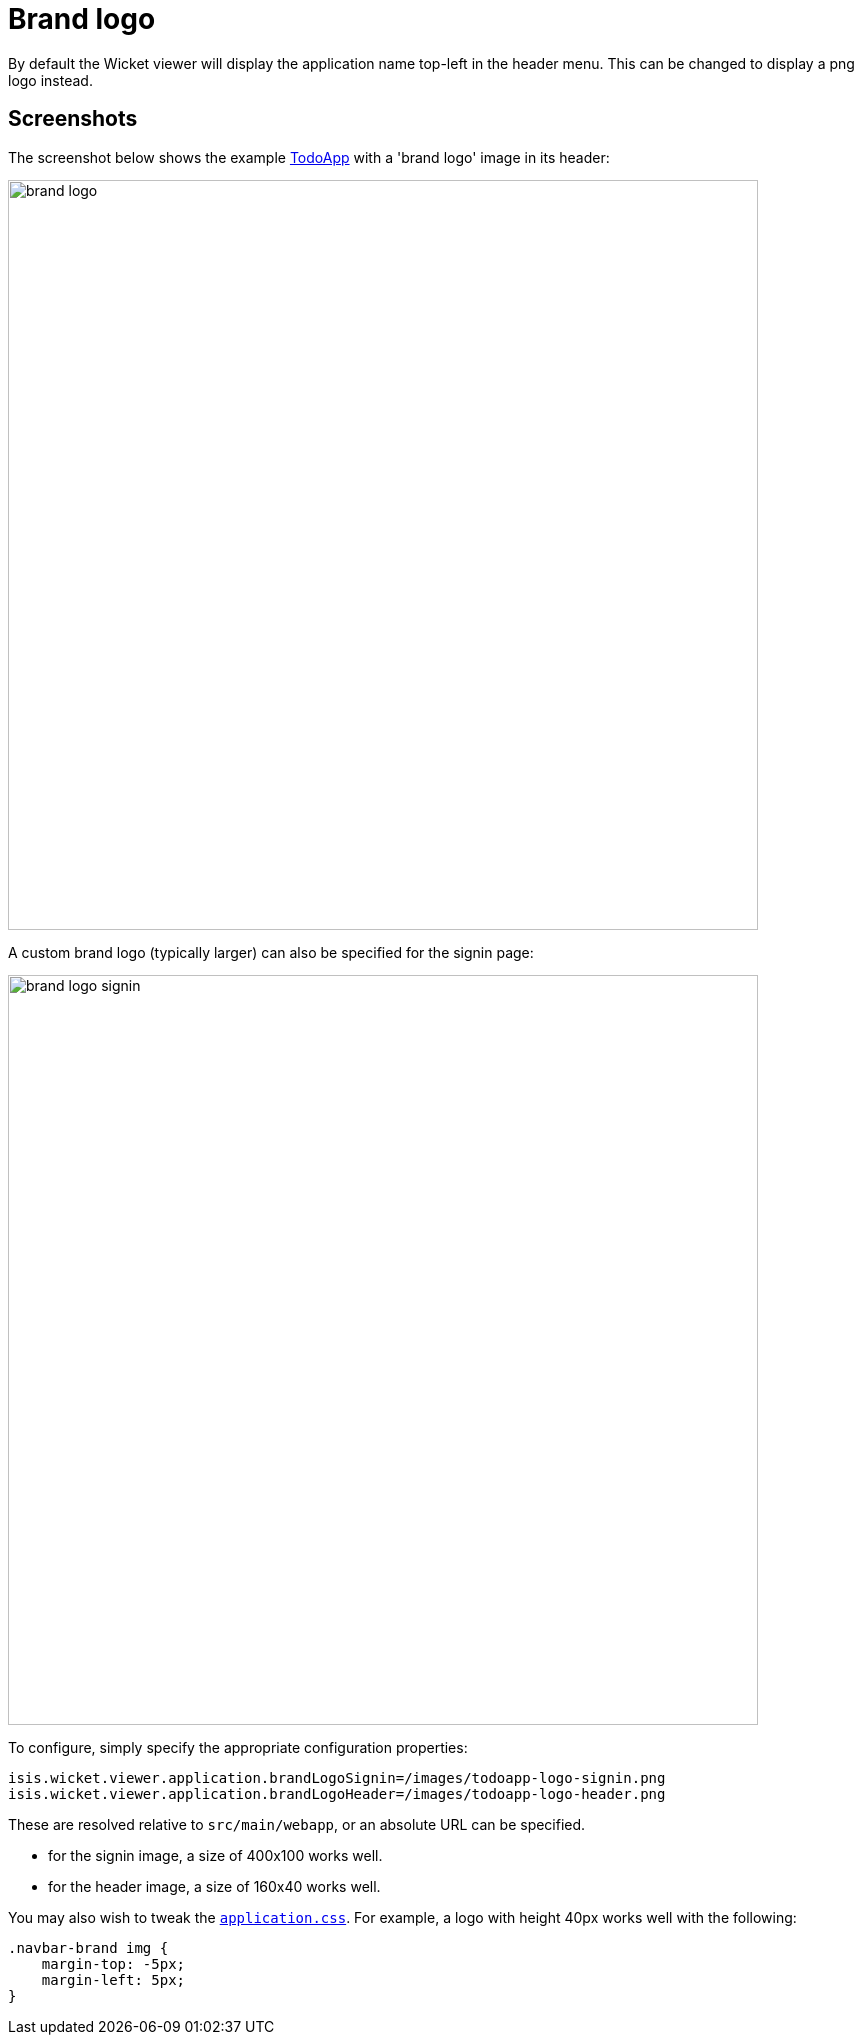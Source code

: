 [[brand-logo]]
= Brand logo

:Notice: Licensed to the Apache Software Foundation (ASF) under one or more contributor license agreements. See the NOTICE file distributed with this work for additional information regarding copyright ownership. The ASF licenses this file to you under the Apache License, Version 2.0 (the "License"); you may not use this file except in compliance with the License. You may obtain a copy of the License at. http://www.apache.org/licenses/LICENSE-2.0 . Unless required by applicable law or agreed to in writing, software distributed under the License is distributed on an "AS IS" BASIS, WITHOUT WARRANTIES OR  CONDITIONS OF ANY KIND, either express or implied. See the License for the specific language governing permissions and limitations under the License.



By default the Wicket viewer will display the application name top-left in the header menu.
This can be changed to display a png logo instead.

== Screenshots

The screenshot below shows the example https://github.com/apache/isis-app-todoapp/[TodoApp] with a 'brand logo' image in its header:

image::brand-logo/brand-logo.png[width="750px"]

A custom brand logo (typically larger) can also be specified for the signin page:

image::brand-logo/brand-logo-signin.png[width="750px"]



To configure, simply specify the appropriate configuration properties:

[source,properties]
----
isis.wicket.viewer.application.brandLogoSignin=/images/todoapp-logo-signin.png
isis.wicket.viewer.application.brandLogoHeader=/images/todoapp-logo-header.png
----

These are resolved relative to `src/main/webapp`, or an absolute URL can be specified.

* for the signin image, a size of 400x100 works well.
* for the header image, a size of 160x40 works well.


You may also wish to tweak the xref:refguide:config:application-specific/application-css.adoc[`application.css`].
For example, a logo with height 40px works well with the following:

[source,css]
----
.navbar-brand img {
    margin-top: -5px;
    margin-left: 5px;
}
----





